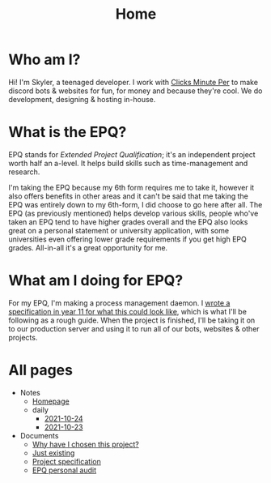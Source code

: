 
#+TITLE: Home

* Who am I?
Hi! I'm Skyler, a teenaged developer. I work with [[https://clicksminuteper.net][Clicks Minute Per]] to make discord bots & websites for fun, for money and because they're cool. We do development, designing & hosting in-house.

* What is the EPQ?
EPQ stands for /Extended Project Qualification/; it's an independent project worth half an a-level. It helps build skills such as time-management and research.

I'm taking the EPQ because my 6th form requires me to take it, however it also offers benefits in other areas and it can't be said that me taking the EPQ was entirely down to my 6th-form, I did choose to go here after all. The EPQ (as previously mentioned) helps develop various skills, people who've taken an EPQ tend to have higher grades overall and the EPQ also looks great on a personal statement or university application, with some universities even offering lower grade requirements if you get high EPQ grades. All-in-all it's a great opportunity for me.

* What am I doing for EPQ?
For my EPQ, I'm making a process management daemon. I [[file:Documents/process-manager-project-requirements.org][wrote a specification in year 11 for what this could look like]], which is what I'll be following as a rough guide. When the project is finished, I'll be taking it on to our production server and using it to run all of our bots, websites & other projects.

* All pages
- Notes
  - [[file:Notes/20211018105127-homepage.org][Homepage]]
  - daily
    - [[file:Notes/daily/2021-10-24.org][2021-10-24]]
    - [[file:Notes/daily/2021-10-23.org][2021-10-23]]
- Documents
  - [[file:Documents/why-this-project.org][Why have I chosen this project?]]
  - [[file:Documents/poem-based-on-an-image.org][Just existing]]
  - [[file:Documents/process-manager-project-requirements.org][Project specification]]
  - [[file:Documents/personal-audit.org][EPQ personal audit]]